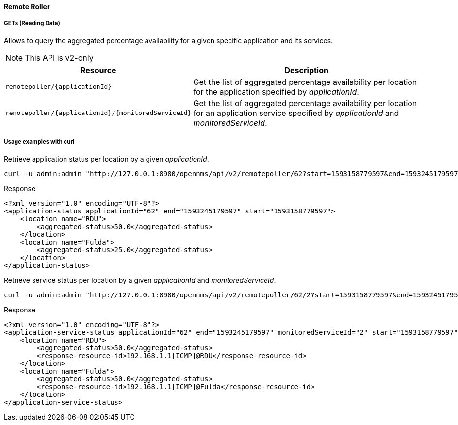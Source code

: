 
==== Remote Roller

===== GETs (Reading Data)

Allows to query the aggregated percentage availability for a given specific application and its services.

NOTE: This API is v2-only

[options="header", cols="5,10"]
|===
| Resource                                            | Description
| `remotepoller/{applicationId}`                      | Get the list of aggregated percentage availability per location for the application specified by _applicationId_.
| `remotepoller/{applicationId}/{monitoredServiceId}` | Get the list of aggregated percentage availability per location for an application service specified by _applicationId_ and _monitoredServiceId_.
|===

===== Usage examples with curl

.Retrieve application status per location by a given _applicationId_.
[source,bash]
----
curl -u admin:admin "http://127.0.0.1:8980/opennms/api/v2/remotepoller/62?start=1593158779597&end=1593245179597"
----

.Response
[source,xml]
----
<?xml version="1.0" encoding="UTF-8"?>
<application-status applicationId="62" end="1593245179597" start="1593158779597">
    <location name="RDU">
        <aggregated-status>50.0</aggregated-status>
    </location>
    <location name="Fulda">
        <aggregated-status>25.0</aggregated-status>
    </location>
</application-status>
----

.Retrieve service status per location by a given _applicationId_ and _monitoredServiceId_.
[source,bash]
----
curl -u admin:admin "http://127.0.0.1:8980/opennms/api/v2/remotepoller/62/2?start=1593158779597&end=1593245179597"
----

.Response
[source,xml]
----
<?xml version="1.0" encoding="UTF-8"?>
<application-service-status applicationId="62" end="1593245179597" monitoredServiceId="2" start="1593158779597">
    <location name="RDU">
        <aggregated-status>50.0</aggregated-status>
        <response-resource-id>192.168.1.1[ICMP]@RDU</response-resource-id>
    </location>
    <location name="Fulda">
        <aggregated-status>50.0</aggregated-status>
        <response-resource-id>192.168.1.1[ICMP]@Fulda</response-resource-id>
    </location>
</application-service-status>
----